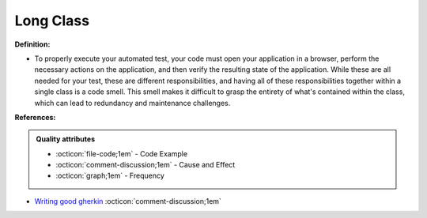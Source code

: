 Long Class
^^^^^
**Definition:**

* To properly execute your automated test, your code must open your application in a browser, perform the necessary actions on the application, and then verify the resulting state of the application. While these are all needed for your test, these are different responsibilities, and having all of these responsibilities together within a single class is a code smell. This smell makes it difficult to grasp the entirety of what's contained within the class, which can lead to redundancy and maintenance challenges.


**References:**

.. admonition:: Quality attributes

    * :octicon:`file-code;1em` -  Code Example
    * :octicon:`comment-discussion;1em` -  Cause and Effect
    * :octicon:`graph;1em` -  Frequency

* `Writing good gherkin <https://techbeacon.com/app-dev-testing/7-ways-tidy-your-test-code>`_ :octicon:`comment-discussion;1em`

